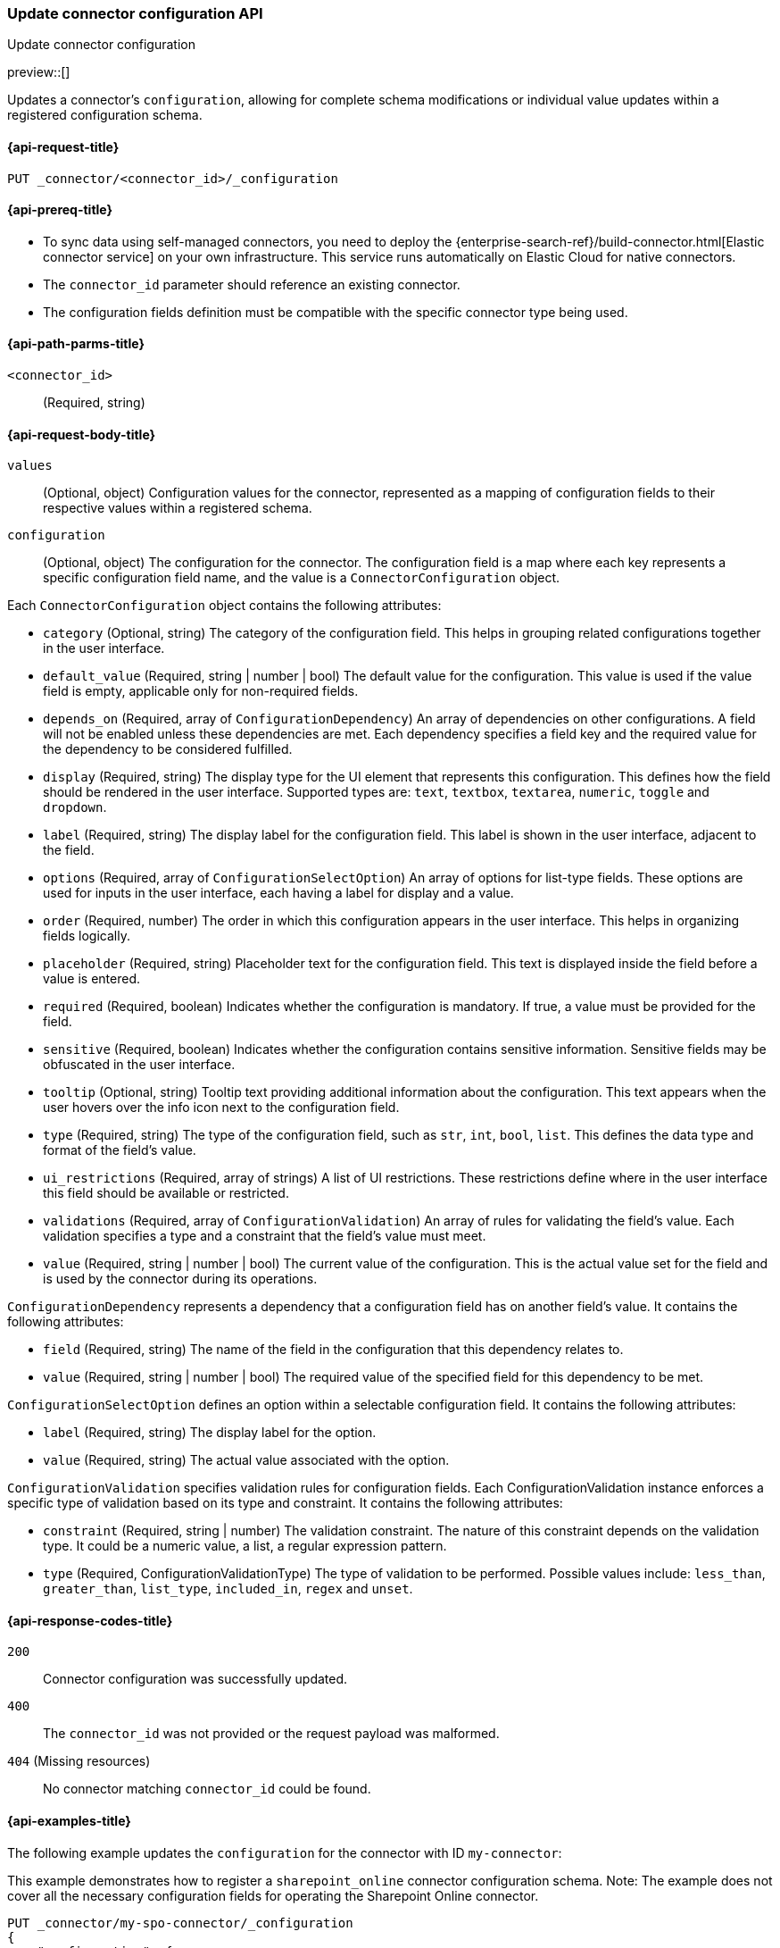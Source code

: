 [[update-connector-configuration-api]]
=== Update connector configuration API
++++
<titleabbrev>Update connector configuration</titleabbrev>
++++

preview::[]

Updates a connector's `configuration`, allowing for complete schema modifications or individual value updates within a registered configuration schema.


[[update-connector-configuration-api-request]]
==== {api-request-title}

`PUT _connector/<connector_id>/_configuration`

[[update-connector-configuration-api-prereq]]
==== {api-prereq-title}

* To sync data using self-managed connectors, you need to deploy the {enterprise-search-ref}/build-connector.html[Elastic connector service] on your own infrastructure. This service runs automatically on Elastic Cloud for native connectors.
* The `connector_id` parameter should reference an existing connector.
* The configuration fields definition must be compatible with the specific connector type being used.

[[update-connector-configuration-api-path-params]]
==== {api-path-parms-title}

`<connector_id>`::
(Required, string)

[role="child_attributes"]
[[update-connector-configuration-api-request-body]]
==== {api-request-body-title}

`values`::
(Optional, object) Configuration values for the connector, represented as a mapping of configuration fields to their respective values within a registered schema.

`configuration`::
(Optional, object) The configuration for the connector. The configuration field is a map where each key represents a specific configuration field name, and the value is a `ConnectorConfiguration` object.

Each `ConnectorConfiguration` object contains the following attributes:

* `category` (Optional, string) The category of the configuration field. This helps in grouping related configurations together in the user interface.

* `default_value` (Required, string | number | bool) The default value for the configuration. This value is used if the value field is empty, applicable only for non-required fields.

* `depends_on` (Required, array of `ConfigurationDependency`) An array of dependencies on other configurations. A field will not be enabled unless these dependencies are met. Each dependency specifies a field key and the required value for the dependency to be considered fulfilled.

* `display` (Required, string) The display type for the UI element that represents this configuration. This defines how the field should be rendered in the user interface. Supported types are: `text`, `textbox`, `textarea`, `numeric`, `toggle` and `dropdown`.

* `label` (Required, string) The display label for the configuration field. This label is shown in the user interface, adjacent to the field.

* `options` (Required, array of `ConfigurationSelectOption`) An array of options for list-type fields. These options are used for inputs in the user interface, each having a label for display and a value.

* `order` (Required, number) The order in which this configuration appears in the user interface. This helps in organizing fields logically.

* `placeholder` (Required, string) Placeholder text for the configuration field. This text is displayed inside the field before a value is entered.

* `required` (Required, boolean) Indicates whether the configuration is mandatory. If true, a value must be provided for the field.

* `sensitive` (Required, boolean) Indicates whether the configuration contains sensitive information. Sensitive fields may be obfuscated in the user interface.

* `tooltip` (Optional, string) Tooltip text providing additional information about the configuration. This text appears when the user hovers over the info icon next to the configuration field.

* `type` (Required, string) The type of the configuration field, such as `str`, `int`, `bool`, `list`. This defines the data type and format of the field's value.

* `ui_restrictions` (Required, array of strings) A list of UI restrictions. These restrictions define where in the user interface this field should be available or restricted.

* `validations` (Required, array of `ConfigurationValidation`) An array of rules for validating the field's value. Each validation specifies a type and a constraint that the field's value must meet.

* `value` (Required, string | number | bool) The current value of the configuration. This is the actual value set for the field and is used by the connector during its operations.

`ConfigurationDependency` represents a dependency that a configuration field has on another field's value. It contains the following attributes:

* `field` (Required, string) The name of the field in the configuration that this dependency relates to.

* `value` (Required, string | number | bool) The required value of the specified field for this dependency to be met.

`ConfigurationSelectOption` defines an option within a selectable configuration field. It contains the following attributes:

* `label` (Required, string) The display label for the option.

* `value` (Required, string) The actual value associated with the option.

`ConfigurationValidation` specifies validation rules for configuration fields. Each ConfigurationValidation instance enforces a specific type of validation based on its type and constraint. It contains the following attributes:

* `constraint` (Required, string | number) The validation constraint. The nature of this constraint depends on the validation type. It could be a numeric value, a list, a regular expression pattern.

* `type` (Required, ConfigurationValidationType) The type of validation to be performed. Possible values include: `less_than`, `greater_than`, `list_type`, `included_in`, `regex` and `unset`.


[[update-connector-configuration-api-response-codes]]
==== {api-response-codes-title}

`200`::
Connector configuration was successfully updated.

`400`::
The `connector_id` was not provided or the request payload was malformed.

`404` (Missing resources)::
No connector matching `connector_id` could be found.

[[update-connector-configuration-api-example]]
==== {api-examples-title}

The following example updates the `configuration` for the connector with ID `my-connector`:

////
[source, console]
--------------------------------------------------
PUT _connector/my-spo-connector
{
  "index_name": "search-sharepoint-online",
  "name": "Sharepoint Online Connector",
  "service_type": "sharepoint_online"
}

PUT _connector/my-spo-connector/_configuration
{
    "configuration": {
        "client_id": {
            "default_value": null,
            "depends_on": [],
            "display": "text",
            "label": "Client ID",
            "options": [],
            "order": 3,
            "required": true,
            "sensitive": false,
            "tooltip": null,
            "type": "str",
            "ui_restrictions": [],
            "validations": [],
            "value": null
        },
        "secret_value": {
            "default_value": null,
            "depends_on": [],
            "display": "text",
            "label": "Secret value",
            "options": [],
            "order": 4,
            "required": true,
            "sensitive": true,
            "tooltip": null,
            "type": "str",
            "ui_restrictions": [],
            "validations": [],
            "value": null
        }
    }
}
--------------------------------------------------
// TESTSETUP

[source,console]
--------------------------------------------------
DELETE _connector/my-spo-connector
--------------------------------------------------
// TEARDOWN
////

This example demonstrates how to register a `sharepoint_online` connector configuration schema. Note: The example does not cover all the necessary configuration fields for operating the Sharepoint Online connector.

[source,console]
----
PUT _connector/my-spo-connector/_configuration
{
    "configuration": {
        "client_id": {
            "default_value": null,
            "depends_on": [],
            "display": "text",
            "label": "Client ID",
            "options": [],
            "order": 3,
            "required": true,
            "sensitive": false,
            "tooltip": null,
            "type": "str",
            "ui_restrictions": [],
            "validations": [],
            "value": null
        },
        "secret_value": {
            "default_value": null,
            "depends_on": [],
            "display": "text",
            "label": "Secret value",
            "options": [],
            "order": 4,
            "required": true,
            "sensitive": true,
            "tooltip": null,
            "type": "str",
            "ui_restrictions": [],
            "validations": [],
            "value": null
        }
    }
}
----

[source,console-result]
----
{
    "result": "updated"
}
----

An example to update configuration values for the `sharepoint_online` connector:

[source,console]
----
PUT _connector/my-spo-connector/_configuration
{
    "values": {
        "client_id": "my-client-id",
        "secret_value": "super-secret-value"
    }
}
----

[source,console-result]
----
{
    "result": "updated"
}
----


An example to update single configuration field of the `sharepoint_online` connector. In this case other configuration values won't change:

[source,console]
----
PUT _connector/my-spo-connector/_configuration
{
    "values": {
        "secret_value": "new-super-secret-value"
    }
}
----

[source,console-result]
----
{
    "result": "updated"
}
----
